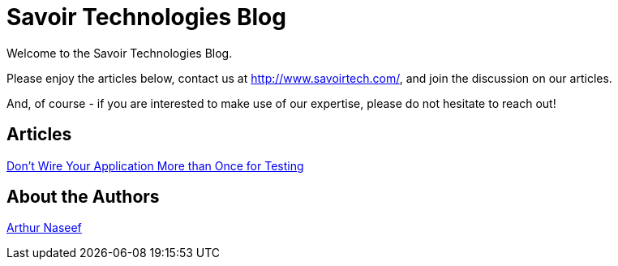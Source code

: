 = Savoir Technologies Blog

Welcome to the Savoir Technologies Blog.

Please enjoy the articles below, contact us at http://www.savoirtech.com/, and join the discussion on our articles.

And, of course - if you are interested to make use of our expertise, please do not hesitate to reach out!

== Articles

link:https://github.com/savoirtech/black-box-system-test[Don't Wire Your Application More than Once for Testing]

== About the Authors

link:authors/ArthurNaseef.md[Arthur Naseef]

